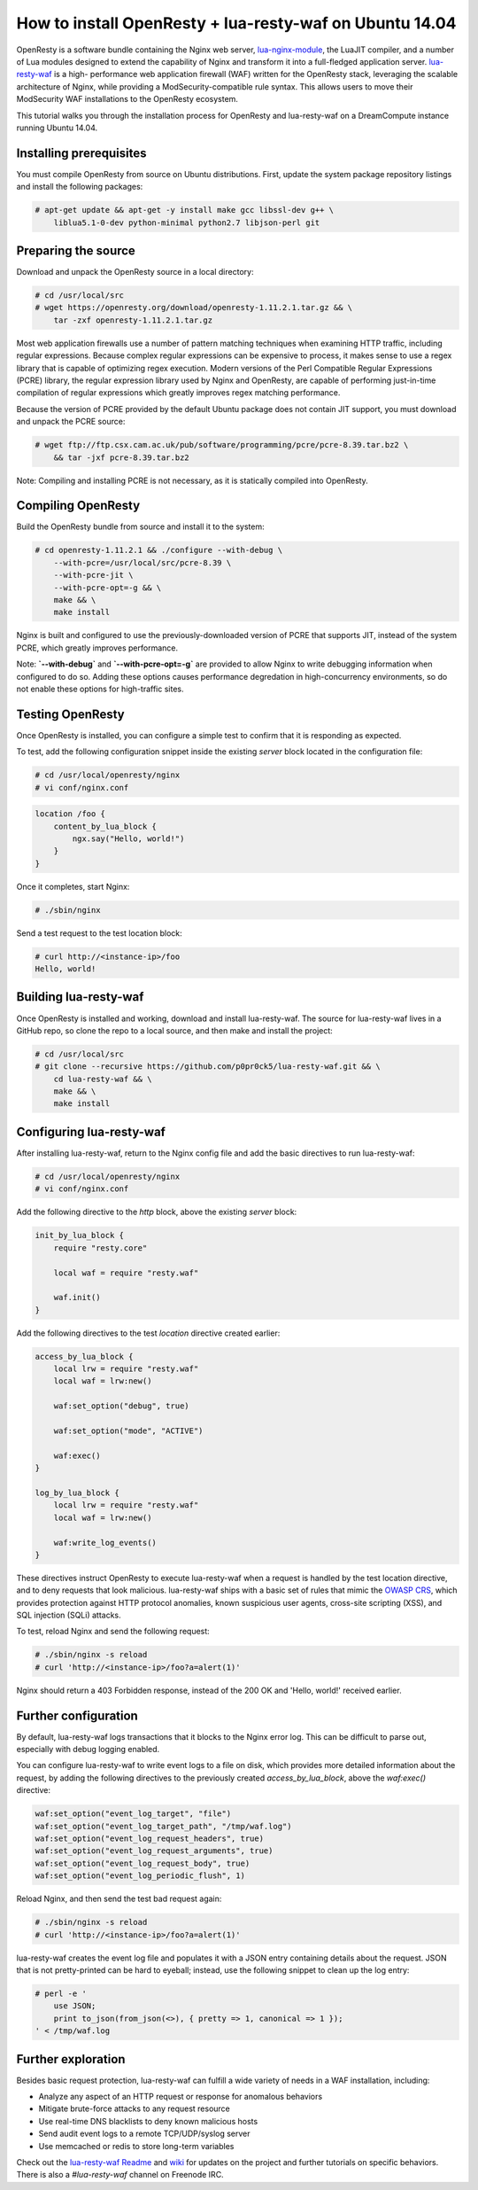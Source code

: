 ========================================================
How to install OpenResty + lua-resty-waf on Ubuntu 14.04
========================================================

OpenResty is a software bundle containing the Nginx web server,
`lua-nginx-module <https://github.com/openresty/lua-nginx-module>`__, the 
LuaJIT compiler, and a number of Lua modules designed to extend the capability 
of Nginx and transform it into a full-fledged application server.
`lua-resty-waf <https://github.com/p0pr0ck5/lua-resty-waf>`__ is a high-
performance web application firewall (WAF) written for the OpenResty stack,
leveraging the scalable architecture of Nginx, while providing a ModSecurity-compatible 
rule syntax. This allows users to move their ModSecurity WAF installations to the 
OpenResty ecosystem. 

This tutorial walks you through the installation process for OpenResty and lua-resty-waf 
on a DreamCompute instance running Ubuntu 14.04.

Installing prerequisites
~~~~~~~~~~~~~~~~~~~~~~~~


You must compile OpenResty from source on Ubuntu distributions. First, update
the system package repository listings and install the following packages:

.. code:: console

    # apt-get update && apt-get -y install make gcc libssl-dev g++ \
        liblua5.1-0-dev python-minimal python2.7 libjson-perl git

Preparing the source
~~~~~~~~~~~~~~~~~~~~

Download and unpack the OpenResty source in a local directory:

.. code:: console

    # cd /usr/local/src
    # wget https://openresty.org/download/openresty-1.11.2.1.tar.gz && \
        tar -zxf openresty-1.11.2.1.tar.gz

Most web application firewalls use a number of pattern matching techniques when
examining HTTP traffic, including regular expressions. Because complex regular
expressions can be expensive to process, it makes sense to use a regex library
that is capable of optimizing regex execution. Modern versions of the Perl
Compatible Regular Expressions (PCRE) library, the regular expression library 
used by Nginx and OpenResty, are capable of performing just-in-time compilation 
of regular expressions which greatly improves regex matching performance. 

Because the version of PCRE provided by the default Ubuntu package does not contain 
JIT support, you must download and unpack the PCRE source:

.. code:: console

    # wget ftp://ftp.csx.cam.ac.uk/pub/software/programming/pcre/pcre-8.39.tar.bz2 \
        && tar -jxf pcre-8.39.tar.bz2

Note: Compiling and installing PCRE is not necessary, as it is statically compiled 
into OpenResty.

Compiling OpenResty
~~~~~~~~~~~~~~~~~~~

Build the OpenResty bundle from source and install it to the system:

.. code:: console

    # cd openresty-1.11.2.1 && ./configure --with-debug \
        --with-pcre=/usr/local/src/pcre-8.39 \
        --with-pcre-jit \
        --with-pcre-opt=-g && \
        make && \
        make install

Nginx is built and configured to use the previously-downloaded version of PCRE
that supports JIT, instead of the system PCRE, which greatly improves performance.

Note: **`--with-debug`** and **`--with-pcre-opt=-g`** are provided to allow Nginx to
write debugging information when configured to do so. Adding these options causes
performance degredation in high-concurrency environments, so do not enable these 
options for high-traffic sites.

Testing OpenResty
~~~~~~~~~~~~~~~~~

Once OpenResty is installed, you can configure a simple test to confirm that it is
responding as expected. 

To test, add the following configuration snippet inside the existing `server` block 
located in the configuration file:

.. code:: console

    # cd /usr/local/openresty/nginx
    # vi conf/nginx.conf

.. code:: nginx

    location /foo {
        content_by_lua_block {
            ngx.say("Hello, world!")
        }
    }

Once it completes, start Nginx:

.. code:: console

    # ./sbin/nginx

Send a test request to the test location block:

.. code:: console

    # curl http://<instance-ip>/foo
    Hello, world!

Building lua-resty-waf
~~~~~~~~~~~~~~~~~~~~~~

Once OpenResty is installed and working, download and install lua-resty-waf. The
source for lua-resty-waf lives in a GitHub repo, so clone the repo to a local
source, and then make and install the project:

.. code:: console

    # cd /usr/local/src
    # git clone --recursive https://github.com/p0pr0ck5/lua-resty-waf.git && \
        cd lua-resty-waf && \
        make && \
        make install

Configuring lua-resty-waf
~~~~~~~~~~~~~~~~~~~~~~~~~

After installing lua-resty-waf, return to the Nginx config file and add the
basic directives to run lua-resty-waf:

.. code:: console

    # cd /usr/local/openresty/nginx
    # vi conf/nginx.conf

Add the following directive to the `http` block, above the existing `server`
block:

.. code:: nginx

    init_by_lua_block {
        require "resty.core"

        local waf = require "resty.waf"

        waf.init()
    }

Add the following directives to the test `location` directive created earlier:

.. code:: nginx

    access_by_lua_block {
        local lrw = require "resty.waf"
        local waf = lrw:new()

        waf:set_option("debug", true)

        waf:set_option("mode", "ACTIVE")

        waf:exec()
    }

    log_by_lua_block {
        local lrw = require "resty.waf"
        local waf = lrw:new()

        waf:write_log_events()
    }

These directives instruct OpenResty to execute lua-resty-waf when a request
is handled by the test location directive, and to deny requests that look
malicious. lua-resty-waf ships with a basic set of rules that mimic the
`OWASP CRS <https://www.owasp.org/index.php/Category:OWASP_ModSecurity_Core_Rule_Set_Project>`__,
which provides protection against HTTP protocol anomalies, known suspicious user
agents, cross-site scripting (XSS), and SQL injection (SQLi) attacks. 

To test, reload Nginx and send the following request:

.. code:: console

    # ./sbin/nginx -s reload
    # curl 'http://<instance-ip>/foo?a=alert(1)'

Nginx should return a 403 Forbidden response, instead of the 200 OK and
'Hello, world!' received earlier.

Further configuration
~~~~~~~~~~~~~~~~~~~~~

By default, lua-resty-waf logs transactions that it blocks to the Nginx
error log. This can be difficult to parse out, especially with debug logging
enabled. 

You can configure lua-resty-waf to write event logs to a file on disk, which provides
more detailed information about the request, by adding the following
directives to the previously created `access_by_lua_block`, above the
`waf:exec()` directive:

.. code:: nginx

    waf:set_option("event_log_target", "file")
    waf:set_option("event_log_target_path", "/tmp/waf.log")
    waf:set_option("event_log_request_headers", true)
    waf:set_option("event_log_request_arguments", true)
    waf:set_option("event_log_request_body", true)
    waf:set_option("event_log_periodic_flush", 1)

Reload Nginx, and then send the test bad request again:

.. code:: console

    # ./sbin/nginx -s reload
    # curl 'http://<instance-ip>/foo?a=alert(1)'

lua-resty-waf creates the event log file and populates it with a JSON
entry containing details about the request. JSON that is not pretty-printed can
be hard to eyeball; instead, use the following snippet to clean up the log entry:

.. code:: console

    # perl -e '
        use JSON;
        print to_json(from_json(<>), { pretty => 1, canonical => 1 });
    ' < /tmp/waf.log

Further exploration
~~~~~~~~~~~~~~~~~~~

Besides basic request protection, lua-resty-waf can fulfill a wide variety of
needs in a WAF installation, including:

- Analyze any aspect of an HTTP request or response for anomalous behaviors
- Mitigate brute-force attacks to any request resource
- Use real-time DNS blacklists to deny known malicious hosts
- Send audit event logs to a remote TCP/UDP/syslog server
- Use memcached or redis to store long-term variables

Check out the `lua-resty-waf Readme <https://github.com/p0pr0ck5/lua-resty-waf/blob/master/README.md>`__ and
`wiki <https://github.com/p0pr0ck5/lua-resty-waf/wiki>`__ for updates on the
project and further tutorials on specific behaviors. There is also a
`#lua-resty-waf` channel on Freenode IRC.

.. meta::
    :labels: nginx openresty security
